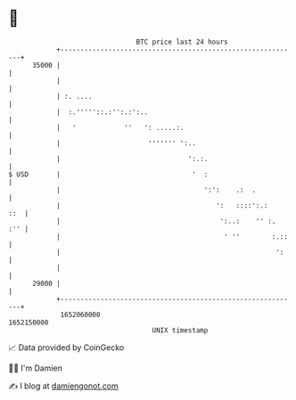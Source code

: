 * 👋

#+begin_example
                                   BTC price last 24 hours                    
               +------------------------------------------------------------+ 
         35000 |                                                            | 
               |                                                            | 
               | :. ....                                                    | 
               |  :.'''''::.:'':.:':..                                      | 
               |   '            ''   ': .....:.                             | 
               |                      ''''''' ':..                          | 
               |                                ':.:.                       | 
   $ USD       |                                 '  :                       | 
               |                                    ':':    .:  .           | 
               |                                       ':   ::::':.:    ::  | 
               |                                        ':..:    '' :.  :'' | 
               |                                         ' ''        :.::   | 
               |                                                      ':    | 
               |                                                            | 
         29000 |                                                            | 
               +------------------------------------------------------------+ 
                1652060000                                        1652150000  
                                       UNIX timestamp                         
#+end_example
📈 Data provided by CoinGecko

🧑‍💻 I'm Damien

✍️ I blog at [[https://www.damiengonot.com][damiengonot.com]]
